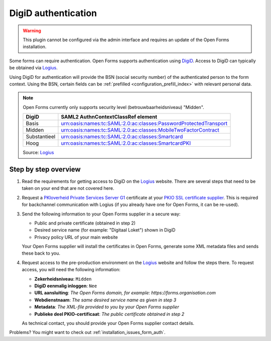.. _configuration_authentication_digid:

====================
DigiD authentication
====================

.. warning::

    This plugin cannot be configured via the admin interface and requires an
    update of the Open Forms installation.

Some forms can require authentication. Open Forms supports authentication
using `DigiD`_. Access to DigiD can typically be obtained via `Logius`_.

Using DigiD for authentication will provide the BSN (social security number) of
the authenticated person to the form context. Using the BSN, certain fields can
be :ref:`prefilled <configuration_prefill_index>` with relevant personal data.

.. note::

    Open Forms currently only supports security level (betrouwbaarheidsniveau)
    "Midden".

    ============= =================================================================
    DigiD         SAML2 AuthnContextClassRef element
    ============= =================================================================
    Basis         urn:oasis:names:tc:SAML:2.0:ac:classes:PasswordProtectedTransport
    Midden        urn:oasis:names:tc:SAML:2.0:ac:classes:MobileTwoFactorContract
    Substantieel  urn:oasis:names:tc:SAML:2.0:ac:classes:Smartcard
    Hoog          urn:oasis:names:tc:SAML:2.0:ac:classes:SmartcardPKI
    ============= =================================================================

    Source: `Logius <https://www.logius.nl/diensten/digid/documentatie/koppelvlakspecificatie-digid-saml-authenticatie>`__


Step by step overview
=====================

1. Read the requirements for getting access to DigiD on the `Logius`_ website.
   There are several steps that need to be taken on your end that are not
   covered here.

2. Request a `PKIoverheid Private Services Server G1`_ certificate at your
   `PKIO SSL certificate supplier`_. This is required for backchannel
   communication with Logius (if you already have one for Open Forms, it can be
   re-used).

3. Send the following information to your Open Forms supplier in a secure way:

   * Public and private certificate (obtained in step 2)
   * Desired service name (for example: "Digitaal Loket") shown in DigiD
   * Privacy policy URL of your main website

   Your Open Forms supplier will install the certificates in Open Forms,
   generate some XML metadata files and sends these back to you.

4. Request access to the pre-production environment on the `Logius`_ website
   and follow the steps there. To request access, you will need the following
   information:

   * **Zekerheidsniveau**: ``Midden``
   * **DigiD eenmalig inloggen**: ``Nee``
   * **URL aansluiting**: *The Open Forms domain, for example: https://forms.organisation.com*
   * **Webdienstnaam**: *The same desired service name as given in step 3*
   * **Metadata**: *The XML-file provided to you by your Open Forms supplier*
   * **Publieke deel PKIO-certificaat**: *The public certificate obtained in step 2*

   As technical contact, you should provide your Open Forms supplier contact
   details.

.. _`PKIoverheid Private Services Server G1`: https://cert.pkioverheid.nl/
.. _`PKIO SSL certificate supplier`: https://logius.nl/diensten/pkioverheid/aanvragen
.. _`DigiD`: https://www.digid.nl/
.. _`Logius`: https://www.logius.nl/diensten/digid

Problems? You might want to check out :ref:`installation_issues_form_auth`.
